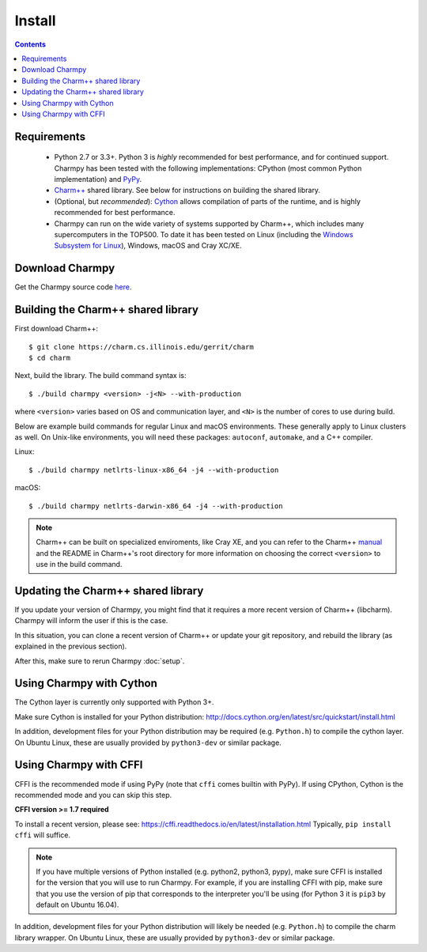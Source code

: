============
Install
============

.. contents::

Requirements
------------

  - Python 2.7 or 3.3+. Python 3 is *highly* recommended for best performance, and
    for continued support.
    Charmpy has been tested with the following implementations: CPython (most common
    Python implementation) and PyPy_.

  - `Charm++`_ shared library. See below for instructions on building the shared library.

  - (Optional, but *recommended*): Cython_ allows compilation of parts of the runtime,
    and is highly recommended for best performance.

  - Charmpy can run on the wide variety of systems supported by Charm++, which includes
    many supercomputers in the TOP500.
    To date it has been tested on Linux (including the `Windows Subsystem for Linux`_),
    Windows, macOS and Cray XC/XE.

.. _Cython: http://cython.org/

.. _PyPy: http://pypy.org

.. _Charm++: http://charmplusplus.org/

.. _Windows Subsystem for Linux: https://docs.microsoft.com/en-us/windows/wsl/about

Download Charmpy
----------------

Get the Charmpy source code here_.

.. _here: https://github.com/UIUC-PPL/charmpy

Building the Charm++ shared library
-----------------------------------

First download Charm++::

    $ git clone https://charm.cs.illinois.edu/gerrit/charm
    $ cd charm

Next, build the library. The build command syntax is::

    $ ./build charmpy <version> -j<N> --with-production

where ``<version>`` varies based on OS and communication layer, and ``<N>`` is the number
of cores to use during build.

Below are example build commands for regular Linux and macOS environments. These generally
apply to Linux clusters as well. On Unix-like environments,
you will need these packages: ``autoconf``, ``automake``, and a C++ compiler.

Linux::

    $ ./build charmpy netlrts-linux-x86_64 -j4 --with-production

macOS::

    $ ./build charmpy netlrts-darwin-x86_64 -j4 --with-production

.. note::
    Charm++ can be built on specialized enviroments, like Cray XE, and you can refer to the
    Charm++ manual_ and the README in Charm++'s root directory for more
    information on choosing the correct ``<version>`` to use in the build command.

.. _manual: http://charm.cs.illinois.edu/manuals/html/charm++/A.html

Updating the Charm++ shared library
-----------------------------------

If you update your version of Charmpy, you might find that it requires a more
recent version of Charm++ (libcharm). Charmpy will inform the user if this is the case.

In this situation, you can clone a recent version of Charm++ or update your git repository,
and rebuild the library (as explained in the previous section).

After this, make sure to rerun Charmpy :doc:`setup`.

Using Charmpy with Cython
-------------------------

The Cython layer is currently only supported with Python 3+.

Make sure Cython is installed for your Python distribution:
http://docs.cython.org/en/latest/src/quickstart/install.html

In addition, development files for your Python distribution may be required
(e.g. ``Python.h``) to compile the cython layer. On Ubuntu Linux, these are
usually provided by ``python3-dev`` or similar package.


Using Charmpy with CFFI
-----------------------

CFFI is the recommended mode if using PyPy (note that ``cffi`` comes builtin with PyPy).
If using CPython, Cython is the recommended mode and you can skip this step.

**CFFI version >= 1.7 required**

To install a recent version, please see:
https://cffi.readthedocs.io/en/latest/installation.html
Typically, ``pip install cffi`` will suffice.

.. note::
    If you have multiple versions of Python installed (e.g. python2, python3,
    pypy), make sure CFFI is installed for the version that you will use to run Charmpy.
    For example, if you are installing CFFI with pip, make sure that you use the version of
    pip that corresponds to the interpreter you'll be using (for Python 3 it is ``pip3``
    by default on Ubuntu 16.04).

In addition, development files for your Python distribution will likely be needed
(e.g. ``Python.h``) to compile the charm library wrapper. On Ubuntu Linux, these are
usually provided by ``python3-dev`` or similar package.
